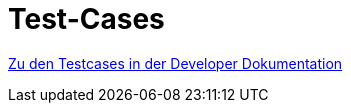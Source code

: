 = Test-Cases

//# <project> Test Cases: <optional: use-case name>
//[The Test Case ID should be unique. In addition, the name of each Test Case should reflect the intent of the test case, ideally expressed as a Boolean condition.]


// [Identify the type of data required for this Test Case.]
// Einfügen aller Testcases per Include

https://mribrgr.github.io/StuRa-Mitgliederdatenbank/masterCodeDoc.html#tests[Zu den Testcases in der Developer Dokumentation]
